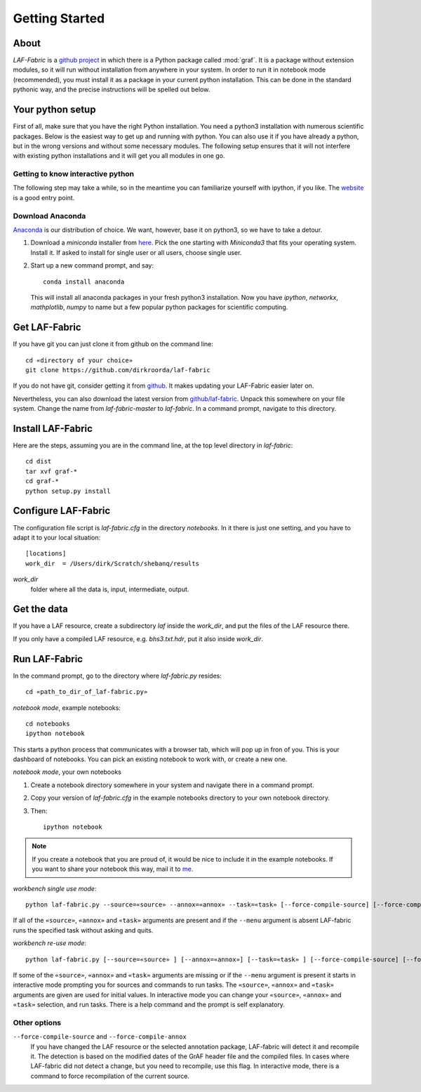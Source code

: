 Getting Started
###############

About
=====
*LAF-Fabric* is a `github project <https://github.com/dirkroorda/laf-fabric>`_
in which there is a Python package called :mod:`graf`.
It is a package without extension modules,
so it will run without installation from anywhere in your system.
In order to run it in notebook mode (recommended), you must
install it as a package in your current python installation.
This can be done in the standard pythonic way,
and the precise instructions will be spelled out below.

Your python setup
=================
First of all, make sure that you have the right Python installation.
You need a python3 installation with numerous scientific packages.
Below is the easiest way to get up and running with python.
You can also use it if you have already a python, but in the wrong versions and without some
necessary modules.
The following setup ensures that it will not interfere with existing python installations
and it will get you all modules in one go.

Getting to know interactive python
----------------------------------
The following step may take a while, so in the meantime you can familiarize yourself with
ipython, if you like. The `website <http://ipython.org>`_ is a good entry point.

Download Anaconda
-----------------
`Anaconda <https://store.continuum.io/cshop/anaconda/>`_ is our distribution of choice.
We want, however, base it on python3, so we have to take a detour.

#. Download a *miniconda* installer from `here <http://repo.continuum.io/miniconda/index.html>`_.
   Pick the one starting with *Miniconda3* that fits your operating system.
   Install it. If asked to install for single user or all users, choose single user.
#. Start up a new command prompt, and say::

       conda install anaconda
    
   This will install all anaconda packages in your fresh python3 installation.
   Now you have *ipython*, *networkx*, *mathplotlib*, *numpy* to name but a few popular
   python packages for scientific computing.
 
Get LAF-Fabric
==============
If you have git you can just clone it from github on the command line::

    cd «directory of your choice»
    git clone https://github.com/dirkroorda/laf-fabric

If you do not have git, consider getting it from `github <https://github.com>`_.
It makes updating your LAF-Fabric easier later on.

Nevertheless, you can also download the latest version from
`github/laf-fabric <https://github.com/dirkroorda/laf-fabric>`_.
Unpack this somewhere on your file system. Change the name from *laf-fabric-master* to *laf-fabric*.
In a command prompt, navigate to this directory.

Install LAF-Fabric
==================
Here are the steps, assuming you are in the command line, at the top level directory in *laf-fabric*::

    cd dist
    tar xvf graf-*
    cd graf-*
    python setup.py install

Configure LAF-Fabric
====================
The configuration file script is *laf-fabric.cfg* in the directory *notebooks*.
In it there is just one setting, and you have to adapt it to your local situation::

    [locations]
    work_dir  = /Users/dirk/Scratch/shebanq/results
    
.. _work_dir:

*work_dir*
    folder where all the data is, input, intermediate, output.

Get the data
============
If you have a LAF resource, create a subdirectory *laf* inside the *work_dir*, and put 
the files of the LAF resource there.

If you only have a compiled LAF resource, e.g. *bhs3.txt.hdr*, put it also
inside *work_dir*.

Run LAF-Fabric
==============
In the command prompt, go to the directory where *laf-fabric.py* resides::

    cd «path_to_dir_of_laf-fabric.py»

*notebook mode*, example notebooks::

    cd notebooks
    ipython notebook

This starts a python process that communicates with a browser tab, which will pop up in fron of you.
This is your dashboard of notebooks.
You can pick an existing notebook to work with, or create a new one.

*notebook mode*, your own notebooks

#. Create a notebook directory somewhere in your system and navigate there in a command prompt.
#. Copy your version of *laf-fabric.cfg* in the example notebooks directory to your own notebook directory.
#. Then::

    ipython notebook

.. note::
    If you create a notebook that you are proud of, it would be nice to include it in the example
    notebooks.
    If you want to share your notebook this way, mail it to `me <mailto:dirk.roorda@dans.knaw.nl>`_.

*workbench single use mode*::

    python laf-fabric.py --source=«source» --annox=«annox» --task=«task» [--force-compile-source] [--force-compile-annox]

If all of the ``«source»``, ``«annox»`` and ``«task»`` arguments are present and if the ``--menu`` argument is absent
LAF-fabric runs the specified task without asking and quits.

*workbench re-use mode*::

    python laf-fabric.py [--source=«source» ] [--annox=«annox»] [--task=«task» ] [--force-compile-source] [--force-compile-annox]

If some of the ``«source»``, ``«annox»`` and ``«task»`` arguments are missing or if the ``--menu`` argument is present
it starts in interactive mode prompting you for sources and commands to run tasks.
The ``«source»``, ``«annox»`` and ``«task»`` arguments are given are used for initial values.
In interactive mode you can change your ``«source»``, ``«annox»`` and ``«task»`` selection, and run tasks.
There is a help command and the prompt is self explanatory.

Other options
-------------
``--force-compile-source`` and ``--force-compile-annox``
    If you have changed the LAF resource or the selected annotation package, LAF-fabric will detect it and recompile it.
    The detection is based on the modified dates of the GrAF header file and the compiled files.
    In cases where LAF-fabric did not detect a change, but you need to recompile, use this flag.
    In interactive mode, there is a command to force recompilation of the current source.

